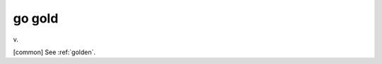 .. _go-gold:

============================================================
go gold
============================================================

v\.

[common] See :ref:`golden`\.

